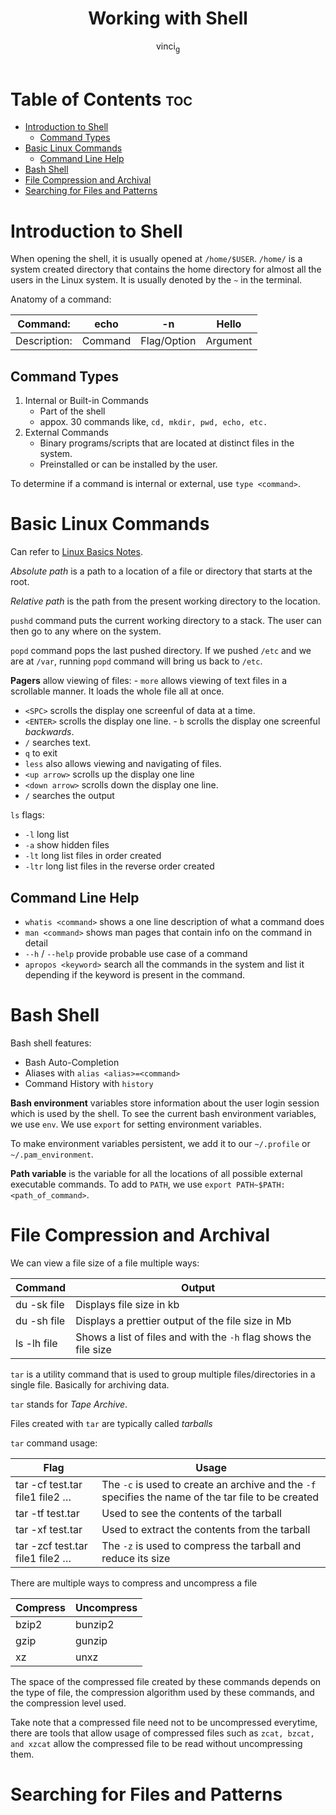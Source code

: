 #+TITLE: Working with Shell
#+AUTHOR: vinci_g
#+OPTIONS: toc

* Table of Contents :toc:
- [[#introduction-to-shell][Introduction to Shell]]
  - [[#command-types][Command Types]]
- [[#basic-linux-commands][Basic Linux Commands]]
  - [[#command-line-help][Command Line Help]]
- [[#bash-shell][Bash Shell]]
- [[#file-compression-and-archival][File Compression and Archival]]
- [[#searching-for-files-and-patterns][Searching for Files and Patterns]]

* Introduction to Shell
When opening the shell, it is usually opened at ~/home/$USER~. ~/home/~ is a system created directory that contains the home directory for almost all the users in the Linux system. It is usually denoted by the ~~~ in the terminal.

Anatomy of a command:

| Command:     | echo    | -n          | Hello    |
|--------------+---------+-------------+----------|
| Description: | Command | Flag/Option | Argument |

** Command Types
1. Internal or Built-in Commands
   - Part of the shell
   - appox. 30 commands like, ~cd, mkdir, pwd, echo, etc.~
2. External Commands
   - Binary programs/scripts that are located at distinct files in the system.
   - Preinstalled or can be installed by the user.

To determine if a command is internal or external, use ~type <command>~.

* Basic Linux Commands
Can refer to [[../devops-prerequisite/Linux%20Basics.md][Linux Basics Notes]].

/Absolute path/ is a path to a location of a file or directory that starts at the root.

/Relative path/ is the path from the present working directory to the location.

~pushd~ command puts the current working directory to a stack. The user can then go to any where on the system.

~popd~ command pops the last pushed directory. If we pushed ~/etc~ and we are at ~/var~, running ~popd~ command will bring us back to ~/etc~.

*Pagers* allow viewing of files: - ~more~ allows viewing of text files in a scrollable manner. It loads the whole file all at once.

- ~<SPC>~ scrolls the display one screenful of data at a time.
- ~<ENTER>~ scrolls the display one line. - ~b~ scrolls the display one screenful /backwards/.
- ~/~ searches text.
- ~q~ to exit
- ~less~ also allows viewing and navigating of files.
- ~<up arrow>~ scrolls up the display one line
- ~<down arrow>~ scrolls down the display one line.
- ~/~ searches the output

~ls~ flags:
- ~-l~ long list
- ~-a~ show hidden files
- ~-lt~ long list files in order created
- ~-ltr~ long list files in the reverse order created

** Command Line Help
- ~whatis <command>~ shows a one line description of what a command does
- ~man <command>~ shows man pages that contain info on the command in detail
- ~--h~ / ~--help~ provide probable use case of a command
- ~apropos <keyword>~ search all the commands in the system and list it depending if the keyword is present in the command.

* Bash Shell
Bash shell features:
- Bash Auto-Completion
- Aliases with ~alias <alias>=<command>~
- Command History with ~history~

*Bash environment* variables store information about the user login session which is used by the shell. To see the current bash environment variables, we use ~env~. We use ~export~ for setting environment variables.

To make environment variables persistent, we add it to our ~~/.profile~ or ~~/.pam_environment~.

*Path variable* is the variable for all the locations of all possible external executable commands. To add to ~PATH~, we use ~export PATH~$PATH:<path_of_command>~.

* File Compression and Archival
We can view a file size of a file multiple ways:
| Command     | Output                                                           |
|-------------+------------------------------------------------------------------|
| du -sk file | Displays file size in kb                                         |
| du -sh file | Displays a prettier output of the file size in Mb                |
| ls -lh file | Shows a list of files and with the ~-h~ flag shows the file size |

~tar~ is a utility command that is used to group multiple files/directories in a single file. Basically for archiving data.

~tar~ stands for /Tape Archive/.

Files created with ~tar~ are typically called /tarballs/

~tar~ command usage:
| Flag                              | Usage                                                                                               |
|-----------------------------------+-----------------------------------------------------------------------------------------------------|
| tar -cf test.tar file1 file2 ...  | The ~-c~ is used to create an archive and the ~-f~ specifies the name of the tar file to be created |
| tar -tf test.tar                  | Used to see the contents of the tarball                                                             |
| tar -xf test.tar                  | Used to extract the contents from the tarball                                                       |
| tar -zcf test.tar file1 file2 ... | The ~-z~ is used to compress the tarball and reduce its size                                        |

There are multiple ways to compress and uncompress a file
| Compress | Uncompress |
|----------+------------|
| bzip2    | bunzip2    |
| gzip     | gunzip     |
| xz       | unxz       |

The space of the compressed file created by these commands depends on the type of file, the compression algorithm used by these commands, and the compression level used.

Take note that a compressed file need not to be uncompressed everytime, there are tools that allow usage of compressed files such as ~zcat, bzcat, and xzcat~ allow the compressed file to be read without uncompressing them.

* Searching for Files and Patterns
